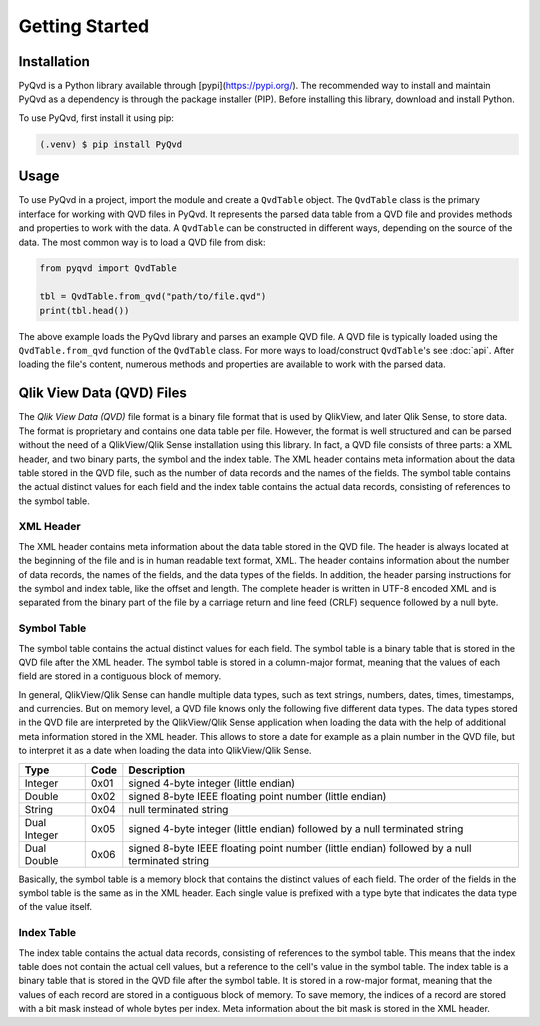 Getting Started
===============

Installation
------------

PyQvd is a Python library available through [pypi](https://pypi.org/). The recommended way to
install and maintain PyQvd as a dependency is through the package installer (PIP). Before
installing this library, download and install Python.

To use PyQvd, first install it using pip:

.. code-block:: console

   (.venv) $ pip install PyQvd

Usage
-----

To use PyQvd in a project, import the module and create a ``QvdTable`` object. The ``QvdTable``
class is the primary interface for working with QVD files in PyQvd. It represents the parsed data
table from a QVD file and provides methods and properties to work with the data. A ``QvdTable`` can
be constructed in different ways, depending on the source of the data. The most common way is to
load a QVD file from disk:

.. code-block:: python

   from pyqvd import QvdTable

   tbl = QvdTable.from_qvd("path/to/file.qvd")
   print(tbl.head())

The above example loads the PyQvd library and parses an example QVD file. A QVD file is
typically loaded using the ``QvdTable.from_qvd`` function of the ``QvdTable`` class.
For more ways to load/construct ``QvdTable``'s see :doc:`api`. After loading the file's content,
numerous methods and properties are available to work with the parsed data.

Qlik View Data (QVD) Files
--------------------------

The *Qlik View Data (QVD)* file format is a binary file format that is used by QlikView, and
later Qlik Sense, to store data. The format is proprietary and contains one data table per file.
However, the format is well structured and can be parsed without the need of a QlikView/Qlik Sense
installation using this library. In fact, a QVD file consists of three parts: a XML header, and two
binary parts, the symbol and the index table. The XML header contains meta information about the
data table stored in the QVD file, such as the number of data records and the names of the fields.
The symbol table contains the actual distinct values for each field and the index table contains the
actual data records, consisting of references to the symbol table.

XML Header
^^^^^^^^^^

The XML header contains meta information about the data table stored in the QVD file. The header is
always located at the beginning of the file and is in human readable text format, XML. The header
contains information about the number of data records, the names of the fields, and the data types
of the fields. In addition, the header parsing instructions for the symbol and index table, like
the offset and length. The complete header is written in UTF-8 encoded XML and is separated from the
binary part of the file by a carriage return and line feed (CRLF) sequence followed by a null byte.

Symbol Table
^^^^^^^^^^^^

The symbol table contains the actual distinct values for each field. The symbol table is a binary
table that is stored in the QVD file after the XML header. The symbol table is stored in a column-major
format, meaning that the values of each field are stored in a contiguous block of memory.

In general, QlikView/Qlik Sense can handle multiple data types, such as text strings, numbers, dates,
times, timestamps, and currencies. But on memory level, a QVD file knows only the following five
different data types. The data types stored in the QVD file are interpreted by the QlikView/Qlik Sense
application when loading the data with the help of additional meta information stored in the XML header.
This allows to store a date for example as a plain number in the QVD file, but to interpret it as a date
when loading the data into QlikView/Qlik Sense.

+--------------+------+-----------------------------------------------------------------------------------------------+
| Type         | Code | Description                                                                                   |
+==============+======+===============================================================================================+
| Integer      | 0x01 | signed 4-byte integer (little endian)                                                         |
+--------------+------+-----------------------------------------------------------------------------------------------+
| Double       | 0x02 | signed 8-byte IEEE floating point number (little endian)                                      |
+--------------+------+-----------------------------------------------------------------------------------------------+
| String       | 0x04 | null terminated string                                                                        |
+--------------+------+-----------------------------------------------------------------------------------------------+
| Dual Integer | 0x05 | signed 4-byte integer (little endian) followed by a null terminated string                    |
+--------------+------+-----------------------------------------------------------------------------------------------+
| Dual Double  | 0x06 | signed 8-byte IEEE floating point number (little endian) followed by a null terminated string |
+--------------+------+-----------------------------------------------------------------------------------------------+

Basically, the symbol table is a memory block that contains the distinct values of each field. The order
of the fields in the symbol table is the same as in the XML header. Each single value is prefixed with
a type byte that indicates the data type of the value itself.

Index Table
^^^^^^^^^^^

The index table contains the actual data records, consisting of references to the symbol table. This means
that the index table does not contain the actual cell values, but a reference to the cell's value in the
symbol table. The index table is a binary table that is stored in the QVD file after the symbol table.
It is stored in a row-major format, meaning that the values of each record are stored in a contiguous block
of memory. To save memory, the indices of a record are stored with a bit mask instead of whole bytes per index.
Meta information about the bit mask is stored in the XML header.
